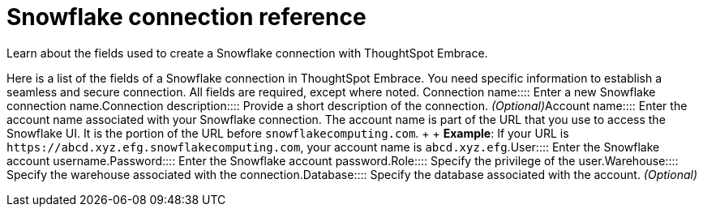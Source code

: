 = Snowflake connection reference
:last_updated: 01/24/2020

:redirect_from: /6.3.0/data-integrate/embrace/embrace-snowflake-reference.html", "/6.3.0.CU1/data-integrate/embrace/embrace-snowflake-reference.html

Learn about the fields used to create a Snowflake connection with ThoughtSpot Embrace.

Here is a list of the fields of a Snowflake connection in ThoughtSpot Embrace.
You need specific information to establish a seamless and secure connection.
All fields are required, except where noted.
+++<dlentry id="embrace-snowlake-ref-connection-name">+++Connection name::::  Enter a new Snowflake connection name.+++</dlentry>++++++<dlentry id="embrace-snowlake-ref-connection-description">+++Connection description::::
Provide a short description of the connection.
_(Optional)_+++</dlentry>++++++<dlentry id="embrace-snowlake-ref-account-name">+++Account name::::
Enter the account name associated with your Snowflake connection.
The account name is part of the URL that you use to access the Snowflake UI.
It is the portion of the URL before `snowflakecomputing.com`.
+  + *Example*: If your URL is `+https://abcd.xyz.efg.snowflakecomputing.com+`, your account name is `abcd.xyz.efg`.+++</dlentry>++++++<dlentry id="embrace-snowlake-ref-user">+++User::::  Enter the Snowflake account username.+++</dlentry>++++++<dlentry id="embrace-snowlake-ref-password">+++Password::::  Enter the Snowflake account password.+++</dlentry>++++++<dlentry id="embrace-snowlake-ref-role">+++Role::::  Specify the privilege of the user.+++</dlentry>++++++<dlentry id="embrace-snowlake-ref-warehouse">+++Warehouse::::  Specify the warehouse associated with the connection.+++</dlentry>++++++<dlentry id="embrace-snowlake-ref-database">+++Database::::
Specify the database associated with the account.
_(Optional)_+++</dlentry>+++
